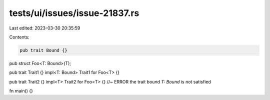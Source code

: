 tests/ui/issues/issue-21837.rs
==============================

Last edited: 2023-03-30 20:35:59

Contents:

.. code-block:: rs

    pub trait Bound {}
pub struct Foo<T: Bound>(T);

pub trait Trait1 {}
impl<T: Bound> Trait1 for Foo<T> {}

pub trait Trait2 {}
impl<T> Trait2 for Foo<T> {} //~ ERROR the trait bound `T: Bound` is not satisfied

fn main() {}


